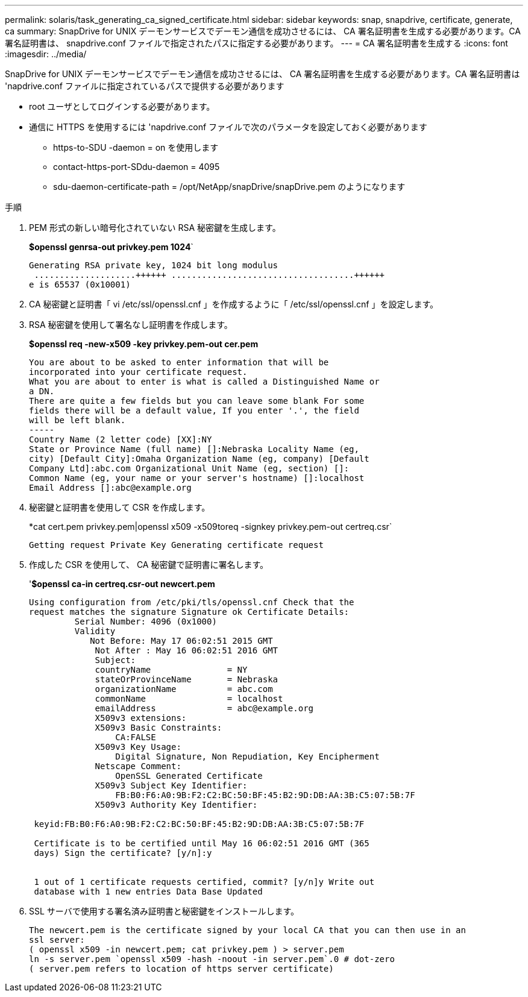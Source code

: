 ---
permalink: solaris/task_generating_ca_signed_certificate.html 
sidebar: sidebar 
keywords: snap, snapdrive, certificate, generate, ca 
summary: SnapDrive for UNIX デーモンサービスでデーモン通信を成功させるには、 CA 署名証明書を生成する必要があります。CA 署名証明書は、 snapdrive.conf ファイルで指定されたパスに指定する必要があります。 
---
= CA 署名証明書を生成する
:icons: font
:imagesdir: ../media/


[role="lead"]
SnapDrive for UNIX デーモンサービスでデーモン通信を成功させるには、 CA 署名証明書を生成する必要があります。CA 署名証明書は 'napdrive.conf ファイルに指定されているパスで提供する必要があります

* root ユーザとしてログインする必要があります。
* 通信に HTTPS を使用するには 'napdrive.conf ファイルで次のパラメータを設定しておく必要があります
+
** https-to-SDU -daemon = on を使用します
** contact-https-port-SDdu-daemon = 4095
** sdu-daemon-certificate-path = /opt/NetApp/snapDrive/snapDrive.pem のようになります




.手順
. PEM 形式の新しい暗号化されていない RSA 秘密鍵を生成します。
+
*$openssl genrsa-out privkey.pem 1024*`

+
[listing]
----
Generating RSA private key, 1024 bit long modulus
 ....................++++++ ....................................++++++
e is 65537 (0x10001)
----
. CA 秘密鍵と証明書「 vi /etc/ssl/openssl.cnf 」を作成するように「 /etc/ssl/openssl.cnf 」を設定します。
. RSA 秘密鍵を使用して署名なし証明書を作成します。
+
*$openssl req -new-x509 -key privkey.pem-out cer.pem*

+
[listing]
----
You are about to be asked to enter information that will be
incorporated into your certificate request.
What you are about to enter is what is called a Distinguished Name or
a DN.
There are quite a few fields but you can leave some blank For some
fields there will be a default value, If you enter '.', the field
will be left blank.
-----
Country Name (2 letter code) [XX]:NY
State or Province Name (full name) []:Nebraska Locality Name (eg,
city) [Default City]:Omaha Organization Name (eg, company) [Default
Company Ltd]:abc.com Organizational Unit Name (eg, section) []:
Common Name (eg, your name or your server's hostname) []:localhost
Email Address []:abc@example.org
----
. 秘密鍵と証明書を使用して CSR を作成します。
+
*cat cert.pem privkey.pem|openssl x509 -x509toreq -signkey privkey.pem-out certreq.csr`

+
[listing]
----
Getting request Private Key Generating certificate request
----
. 作成した CSR を使用して、 CA 秘密鍵で証明書に署名します。
+
'*$openssl ca-in certreq.csr-out newcert.pem*

+
[listing]
----
Using configuration from /etc/pki/tls/openssl.cnf Check that the
request matches the signature Signature ok Certificate Details:
         Serial Number: 4096 (0x1000)
         Validity
            Not Before: May 17 06:02:51 2015 GMT
             Not After : May 16 06:02:51 2016 GMT
             Subject:
             countryName               = NY
             stateOrProvinceName       = Nebraska
             organizationName          = abc.com
             commonName                = localhost
             emailAddress              = abc@example.org
             X509v3 extensions:
             X509v3 Basic Constraints:
                 CA:FALSE
             X509v3 Key Usage:
                 Digital Signature, Non Repudiation, Key Encipherment
             Netscape Comment:
                 OpenSSL Generated Certificate
             X509v3 Subject Key Identifier:
                 FB:B0:F6:A0:9B:F2:C2:BC:50:BF:45:B2:9D:DB:AA:3B:C5:07:5B:7F
             X509v3 Authority Key Identifier:

 keyid:FB:B0:F6:A0:9B:F2:C2:BC:50:BF:45:B2:9D:DB:AA:3B:C5:07:5B:7F

 Certificate is to be certified until May 16 06:02:51 2016 GMT (365
 days) Sign the certificate? [y/n]:y


 1 out of 1 certificate requests certified, commit? [y/n]y Write out
 database with 1 new entries Data Base Updated
----
. SSL サーバで使用する署名済み証明書と秘密鍵をインストールします。
+
[listing]
----
The newcert.pem is the certificate signed by your local CA that you can then use in an
ssl server:
( openssl x509 -in newcert.pem; cat privkey.pem ) > server.pem
ln -s server.pem `openssl x509 -hash -noout -in server.pem`.0 # dot-zero
( server.pem refers to location of https server certificate)
----

